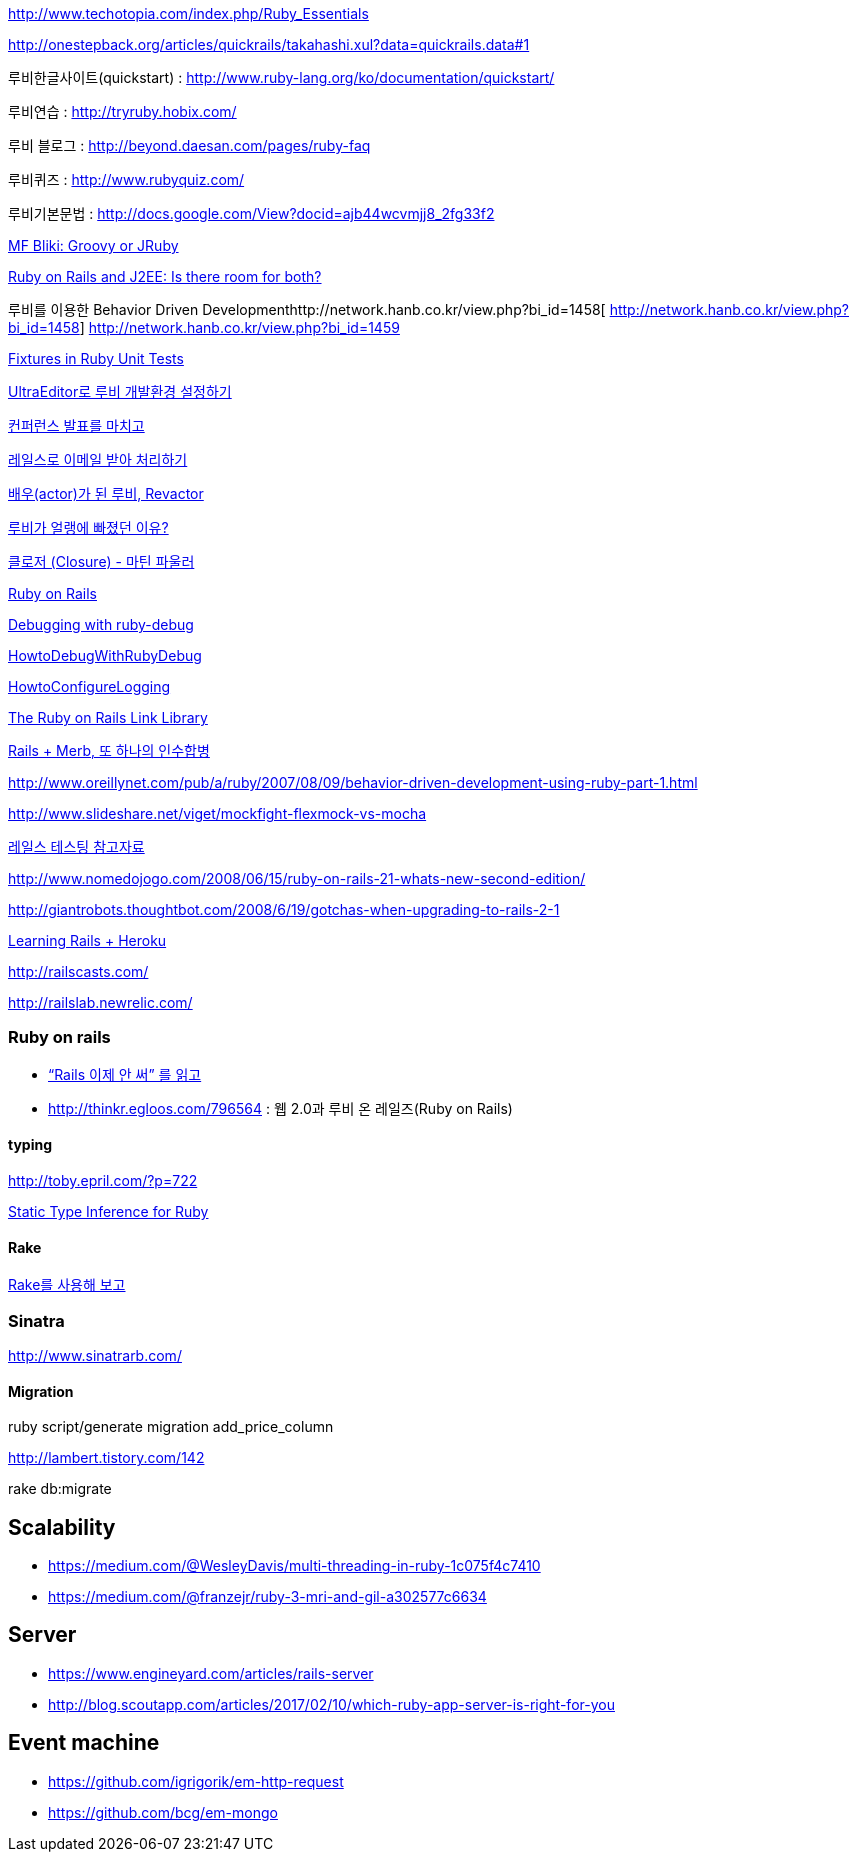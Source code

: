
http://www.techotopia.com/index.php/Ruby_Essentials[http://www.techotopia.com/index.php/Ruby_Essentials]

http://onestepback.org/articles/quickrails/takahashi.xul?data=quickrails.data#1[http://onestepback.org/articles/quickrails/takahashi.xul?data=quickrails.data#1]

루비한글사이트(quickstart)  : http://www.ruby-lang.org/ko/documentation/quickstart/[http://www.ruby-lang.org/ko/documentation/quickstart/]

루비연습    : http://tryruby.hobix.com/[http://tryruby.hobix.com/]

루비 블로그 : http://beyond.daesan.com/pages/ruby-faq[http://beyond.daesan.com/pages/ruby-faq]

루비퀴즈    : http://www.rubyquiz.com/[http://www.rubyquiz.com/]

루비기본문법    : http://docs.google.com/View?docid=ajb44wcvmjj8_2fg33f2[http://docs.google.com/View?docid=ajb44wcvmjj8_2fg33f2]

http://martinfowler.com/bliki/GroovyOrJRuby.html[MF Bliki: Groovy or JRuby]

http://www-128.ibm.com/developerworks/web/library/wa-rubyonrails/[Ruby on Rails and J2EE: Is there room for both?]

루비를 이용한 Behavior Driven Developmenthttp://network.hanb.co.kr/view.php?bi_id=1458[  
http://network.hanb.co.kr/view.php?bi_id=1458]  
http://network.hanb.co.kr/view.php?bi_id=1459[http://network.hanb.co.kr/view.php?bi_id=1459]

http://push.cx/2007/fixtures-in-ruby-unit-tests[Fixtures in Ruby Unit Tests]

http://moai.tistory.com/454[UltraEditor로 루비 개발환경 설정하기]

http://pds8.egloos.com/pds/200803/19/44/pt.pdf[컨퍼런스 발표를 마치고]

http://thinkr.egloos.com/1811596[레일스로 이메일 받아 처리하기]

http://thinkr.egloos.com/1878511[배우(actor)가 된 루비, Revactor]

http://thinkr.egloos.com/1954598[루비가 얼랭에 빠졌던 이유?]

http://newlord.egloos.com/1978181[클로저 (Closure) - 마틴 파울러]

http://wiki.rubyonrails.org/rails/pages/HowtoConfigureLogging[Ruby on Rails]

http://railscasts.com/episodes/54[Debugging with ruby-debug]

http://wiki.rubyonrails.org/rails/pages/HowtoDebugWithRubyDebug[HowtoDebugWithRubyDebug]

http://wiki.rubyonrails.org/rails/pages/HowtoConfigureLogging[HowtoConfigureLogging]

http://labuschin.com/rails[The Ruby on Rails Link Library]

http://thinkr.egloos.com/2180851[Rails + Merb, 또 하나의 인수합병]

http://www.oreillynet.com/pub/a/ruby/2007/08/09/behavior-driven-development-using-ruby-part-1.html[http://www.oreillynet.com/pub/a/ruby/2007/08/09/behavior-driven-development-using-ruby-part-1.html]

http://www.slideshare.net/viget/mockfight-flexmock-vs-mocha[http://www.slideshare.net/viget/mockfight-flexmock-vs-mocha]

http://thinkr.egloos.com/2011191[레일스 테스팅 참고자료]

http://www.nomedojogo.com/2008/06/15/ruby-on-rails-21-whats-new-second-edition/[http://www.nomedojogo.com/2008/06/15/ruby-on-rails-21-whats-new-second-edition/]

http://giantrobots.thoughtbot.com/2008/6/19/gotchas-when-upgrading-to-rails-2-1[http://giantrobots.thoughtbot.com/2008/6/19/gotchas-when-upgrading-to-rails-2-1]

http://lastmind.net/blog/2009/02/learning-rails-heroku.html[Learning Rails + Heroku]

http://railscasts.com/[http://railscasts.com/]

http://railslab.newrelic.com/[http://railslab.newrelic.com/]

=== Ruby on rails
* http://yisangwook.tumblr.com/post/145910847954/ruby-rails-solnic[“Rails 이제 안 써” 를 읽고]
* http://thinkr.egloos.com/796564[http://thinkr.egloos.com/796564]  : 웹 2.0과 루비 온 레일즈(Ruby on Rails)

==== typing

http://toby.epril.com/?p=722[http://toby.epril.com/?p=722]

http://skyul.tistory.com/264[Static Type Inference for Ruby]

==== Rake

http://corund.egloos.com/84815[Rake를 사용해 보고]

=== Sinatra

http://www.sinatrarb.com/[http://www.sinatrarb.com/]

==== Migration

ruby script/generate migration add_price_column

http://lambert.tistory.com/142[http://lambert.tistory.com/142]

rake db:migrate

 
== Scalability
* https://medium.com/@WesleyDavis/multi-threading-in-ruby-1c075f4c7410
* https://medium.com/@franzejr/ruby-3-mri-and-gil-a302577c6634

== Server
* https://www.engineyard.com/articles/rails-server
* http://blog.scoutapp.com/articles/2017/02/10/which-ruby-app-server-is-right-for-you

== Event machine
* https://github.com/igrigorik/em-http-request
* https://github.com/bcg/em-mongo

